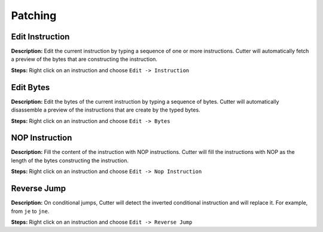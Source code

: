 Patching
==============================

Edit Instruction
----------------------------------------
**Description:** Edit the current instruction by typing a sequence of one or more instructions. Cutter will automatically fetch a preview of the bytes that are constructing the instruction.  

**Steps:** Right click on an instruction and choose ``Edit -> Instruction``  

Edit Bytes
----------------------------------------
**Description:** Edit the bytes of the current instruction by typing a sequence of bytes. Cutter will automatically disassemble a preview of the instructions that are create by the typed bytes.  

**Steps:** Right click on an instruction and choose ``Edit -> Bytes``  

NOP Instruction
----------------------------------------
**Description:** Fill the content of the instruction with NOP instructions. Cutter will fill the instructions with NOP as the length of the bytes constructing the instruction.   

**Steps:** Right click on an instruction and choose ``Edit -> Nop Instruction``  

Reverse Jump
----------------------------------------
**Description:** On conditional jumps, Cutter will detect the inverted conditional instruction and will replace it. For example, from ``je`` to ``jne``.  

**Steps:** Right click on an instruction and choose ``Edit -> Reverse Jump``